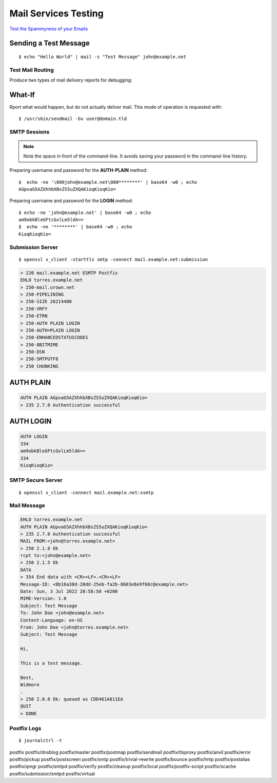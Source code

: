 Mail Services Testing
=====================


`Test the Spammyness of your Emails <https://www.mail-tester.com/>`_


Sending a Test Message
^^^^^^^^^^^^^^^^^^^^^^

::

    $ echo "Hello World" | mail -s "Test Message" john@example.net


Test Mail Routing
--------------------

Produce two types of mail delivery reports for debugging:

What-If
^^^^^^^

Rport what would happen, but do not actually deliver mail. This mode
of operation is requested with::

    $ /usr/sbin/sendmail -bv user@domain.tld

SMTP Sessions
-------------

.. Note::

    Note the space in front of the command-line. It avoids saving your password
    in the command-line history.


Preparing username and password for the **AUTH-PLAIN** method::

    $  echo -ne '\000john@example.net\000********' | base64 -w0 ; echo
    AGpvaG5AZXhhbXBsZS5uZXQAKioqKioqKio=


Preparing username and password for the **LOGIN** method::

    $ echo -ne 'john@example.net' | base64 -w0 ; echo
    am9obkBleGFtcGxlLm5ldA==
    $  echo -ne '********' | base64 -w0 ; echo
    KioqKioqKio=


Submission Server
-----------------

::

    $ openssl s_client -starttls smtp -connect mail.example.net:submission

.. code-block:: text

    > 220 mail.example.net ESMTP Postfix
    EHLO torres.example.net
    > 250-mail.urown.net
    > 250-PIPELINING
    > 250-SIZE 26214400
    > 250-VRFY
    > 250-ETRN
    > 250-AUTH PLAIN LOGIN
    > 250-AUTH=PLAIN LOGIN
    > 250-ENHANCEDSTATUSCODES
    > 250-8BITMIME
    > 250-DSN
    > 250-SMTPUTF8
    > 250 CHUNKING


AUTH PLAIN
^^^^^^^^^^

.. code-block:: text

    AUTH PLAIN AGpvaG5AZXhhbXBsZS5uZXQAKioqKioqKio=
    > 235 2.7.0 Authentication successful


AUTH LOGIN
^^^^^^^^^^

.. code-block:: text

    AUTH LOGIN
    334
    am9obkBleGFtcGxlLm5ldA==
    334
    KioqKioqKio=


SMTP Secure Server
------------------

::

    $ openssl s_client -connect mail.example.net:ssmtp


Mail Message
-------------

.. code-block:: text

    EHLO torres.example.net
    AUTH PLAIN AGpvaG5AZXhhbXBsZS5uZXQAKioqKioqKio=
    > 235 2.7.0 Authentication successful
    MAIL FROM:<john@torres.example.net>
    > 250 2.1.0 Ok
    rcpt to:<john@example.net>
    > 250 2.1.5 Ok
    DATA
    > 354 End data with <CR><LF>.<CR><LF>
    Message-ID: <8b16a38d-20dd-25eb-fa2b-8603e8e9f68c@example.net>
    Date: Sun, 3 Jul 2022 20:58:50 +0200
    MIME-Version: 1.0
    Subject: Test Message
    To: John Doe <john@example.net>
    Content-Language: en-US
    From: John Doe <john@torres.example.net>
    Subject: Test Message

    Hi,

    This is a test message.

    Best,
    Widmore
    .
    > 250 2.0.0 Ok: queued as CDD461A811EA
    QUIT
    > DONE



Postfix Logs
------------

::

    $ journalctrl -t


postfix                   postfix/dnsblog           postfix/master            postfix/postmap           postfix/sendmail          postfix/tlsproxy
postfix/anvil             postfix/error             postfix/pickup            postfix/postscreen        postfix/smtp              postfix/trivial-rewrite
postfix/bounce            postfix/lmtp              postfix/postalias         postfix/qmgr              postfix/smtpd             postfix/verify
postfix/cleanup           postfix/local             postfix/postfix-script    postfix/scache            postfix/submission/smtpd  postfix/virtual

